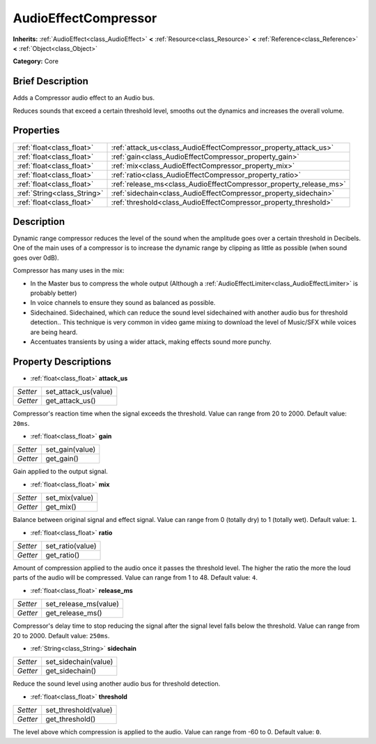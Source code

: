 .. Generated automatically by doc/tools/makerst.py in Godot's source tree.
.. DO NOT EDIT THIS FILE, but the AudioEffectCompressor.xml source instead.
.. The source is found in doc/classes or modules/<name>/doc_classes.

.. _class_AudioEffectCompressor:

AudioEffectCompressor
=====================

**Inherits:** :ref:`AudioEffect<class_AudioEffect>` **<** :ref:`Resource<class_Resource>` **<** :ref:`Reference<class_Reference>` **<** :ref:`Object<class_Object>`

**Category:** Core

Brief Description
-----------------

Adds a Compressor audio effect to an Audio bus.

Reduces sounds that exceed a certain threshold level, smooths out the dynamics and increases the overall volume.

Properties
----------

+-----------------------------+--------------------------------------------------------------------+
| :ref:`float<class_float>`   | :ref:`attack_us<class_AudioEffectCompressor_property_attack_us>`   |
+-----------------------------+--------------------------------------------------------------------+
| :ref:`float<class_float>`   | :ref:`gain<class_AudioEffectCompressor_property_gain>`             |
+-----------------------------+--------------------------------------------------------------------+
| :ref:`float<class_float>`   | :ref:`mix<class_AudioEffectCompressor_property_mix>`               |
+-----------------------------+--------------------------------------------------------------------+
| :ref:`float<class_float>`   | :ref:`ratio<class_AudioEffectCompressor_property_ratio>`           |
+-----------------------------+--------------------------------------------------------------------+
| :ref:`float<class_float>`   | :ref:`release_ms<class_AudioEffectCompressor_property_release_ms>` |
+-----------------------------+--------------------------------------------------------------------+
| :ref:`String<class_String>` | :ref:`sidechain<class_AudioEffectCompressor_property_sidechain>`   |
+-----------------------------+--------------------------------------------------------------------+
| :ref:`float<class_float>`   | :ref:`threshold<class_AudioEffectCompressor_property_threshold>`   |
+-----------------------------+--------------------------------------------------------------------+

Description
-----------

Dynamic range compressor reduces the level of the sound when the amplitude goes over a certain threshold in Decibels. One of the main uses of a compressor is to increase the dynamic range by clipping as little as possible (when sound goes over 0dB).

Compressor has many uses in the mix:

- In the Master bus to compress the whole output (Although a :ref:`AudioEffectLimiter<class_AudioEffectLimiter>` is probably better)

- In voice channels to ensure they sound as balanced as possible.

- Sidechained. Sidechained, which can reduce the sound level sidechained with another audio bus for threshold detection.. This technique is very common in video game mixing to download the level of Music/SFX while voices are being heard.

- Accentuates transients by using a wider attack, making effects sound more punchy.

Property Descriptions
---------------------

.. _class_AudioEffectCompressor_property_attack_us:

- :ref:`float<class_float>` **attack_us**

+----------+----------------------+
| *Setter* | set_attack_us(value) |
+----------+----------------------+
| *Getter* | get_attack_us()      |
+----------+----------------------+

Compressor's reaction time when the signal exceeds the threshold. Value can range from 20 to 2000. Default value: ``20ms``.

.. _class_AudioEffectCompressor_property_gain:

- :ref:`float<class_float>` **gain**

+----------+-----------------+
| *Setter* | set_gain(value) |
+----------+-----------------+
| *Getter* | get_gain()      |
+----------+-----------------+

Gain applied to the output signal.

.. _class_AudioEffectCompressor_property_mix:

- :ref:`float<class_float>` **mix**

+----------+----------------+
| *Setter* | set_mix(value) |
+----------+----------------+
| *Getter* | get_mix()      |
+----------+----------------+

Balance between original signal and effect signal. Value can range from 0 (totally dry) to 1 (totally wet). Default value: ``1``.

.. _class_AudioEffectCompressor_property_ratio:

- :ref:`float<class_float>` **ratio**

+----------+------------------+
| *Setter* | set_ratio(value) |
+----------+------------------+
| *Getter* | get_ratio()      |
+----------+------------------+

Amount of compression applied to the audio once it passes the threshold level. The higher the ratio the more the loud parts of the audio will be compressed. Value can range from 1 to 48. Default value: ``4``.

.. _class_AudioEffectCompressor_property_release_ms:

- :ref:`float<class_float>` **release_ms**

+----------+-----------------------+
| *Setter* | set_release_ms(value) |
+----------+-----------------------+
| *Getter* | get_release_ms()      |
+----------+-----------------------+

Compressor's delay time to stop reducing the signal after the signal level falls below the threshold. Value can range from 20 to 2000. Default value: ``250ms``.

.. _class_AudioEffectCompressor_property_sidechain:

- :ref:`String<class_String>` **sidechain**

+----------+----------------------+
| *Setter* | set_sidechain(value) |
+----------+----------------------+
| *Getter* | get_sidechain()      |
+----------+----------------------+

Reduce the sound level using another audio bus for threshold detection.

.. _class_AudioEffectCompressor_property_threshold:

- :ref:`float<class_float>` **threshold**

+----------+----------------------+
| *Setter* | set_threshold(value) |
+----------+----------------------+
| *Getter* | get_threshold()      |
+----------+----------------------+

The level above which compression is applied to the audio. Value can range from -60 to 0. Default value: ``0``.

